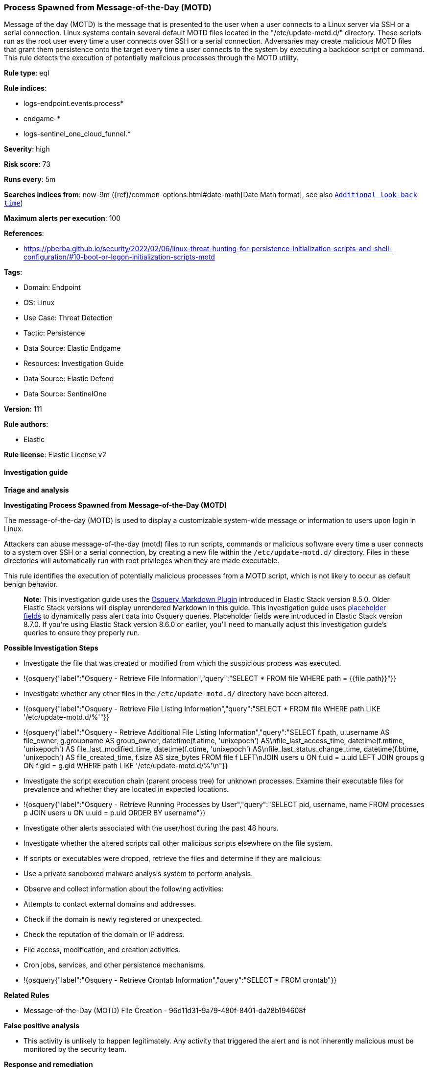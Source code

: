 [[prebuilt-rule-8-16-6-process-spawned-from-message-of-the-day-motd]]
=== Process Spawned from Message-of-the-Day (MOTD)

Message of the day (MOTD) is the message that is presented to the user when a user connects to a Linux server via SSH or a serial connection. Linux systems contain several default MOTD files located in the "/etc/update-motd.d/" directory. These scripts run as the root user every time a user connects over SSH or a serial connection. Adversaries may create malicious MOTD files that grant them persistence onto the target every time a user connects to the system by executing a backdoor script or command. This rule detects the execution of potentially malicious processes through the MOTD utility.

*Rule type*: eql

*Rule indices*: 

* logs-endpoint.events.process*
* endgame-*
* logs-sentinel_one_cloud_funnel.*

*Severity*: high

*Risk score*: 73

*Runs every*: 5m

*Searches indices from*: now-9m ({ref}/common-options.html#date-math[Date Math format], see also <<rule-schedule, `Additional look-back time`>>)

*Maximum alerts per execution*: 100

*References*: 

* https://pberba.github.io/security/2022/02/06/linux-threat-hunting-for-persistence-initialization-scripts-and-shell-configuration/#10-boot-or-logon-initialization-scripts-motd

*Tags*: 

* Domain: Endpoint
* OS: Linux
* Use Case: Threat Detection
* Tactic: Persistence
* Data Source: Elastic Endgame
* Resources: Investigation Guide
* Data Source: Elastic Defend
* Data Source: SentinelOne

*Version*: 111

*Rule authors*: 

* Elastic

*Rule license*: Elastic License v2


==== Investigation guide



*Triage and analysis*



*Investigating Process Spawned from Message-of-the-Day (MOTD)*


The message-of-the-day (MOTD) is used to display a customizable system-wide message or information to users upon login in Linux.

Attackers can abuse message-of-the-day (motd) files to run scripts, commands or malicious software every time a user connects to a system over SSH or a serial connection, by creating a new file within the `/etc/update-motd.d/` directory. Files in these directories will automatically run with root privileges when they are made executable.

This rule identifies the execution of potentially malicious processes from a MOTD script, which is not likely to occur as default benign behavior. 

> **Note**:
> This investigation guide uses the https://www.elastic.co/guide/en/security/current/invest-guide-run-osquery.html[Osquery Markdown Plugin] introduced in Elastic Stack version 8.5.0. Older Elastic Stack versions will display unrendered Markdown in this guide.
> This investigation guide uses https://www.elastic.co/guide/en/security/current/osquery-placeholder-fields.html[placeholder fields] to dynamically pass alert data into Osquery queries. Placeholder fields were introduced in Elastic Stack version 8.7.0. If you're using Elastic Stack version 8.6.0 or earlier, you'll need to manually adjust this investigation guide's queries to ensure they properly run.


*Possible Investigation Steps*


- Investigate the file that was created or modified from which the suspicious process was executed.
  - !{osquery{"label":"Osquery - Retrieve File Information","query":"SELECT * FROM file WHERE path = {{file.path}}"}}
- Investigate whether any other files in the `/etc/update-motd.d/` directory have been altered.
  - !{osquery{"label":"Osquery - Retrieve File Listing Information","query":"SELECT * FROM file WHERE path LIKE '/etc/update-motd.d/%'"}}
  - !{osquery{"label":"Osquery - Retrieve Additional File Listing Information","query":"SELECT f.path, u.username AS file_owner, g.groupname AS group_owner, datetime(f.atime, 'unixepoch') AS\nfile_last_access_time, datetime(f.mtime, 'unixepoch') AS file_last_modified_time, datetime(f.ctime, 'unixepoch') AS\nfile_last_status_change_time, datetime(f.btime, 'unixepoch') AS file_created_time, f.size AS size_bytes FROM file f LEFT\nJOIN users u ON f.uid = u.uid LEFT JOIN groups g ON f.gid = g.gid WHERE path LIKE '/etc/update-motd.d/%'\n"}}
- Investigate the script execution chain (parent process tree) for unknown processes. Examine their executable files for prevalence and whether they are located in expected locations.
  - !{osquery{"label":"Osquery - Retrieve Running Processes by User","query":"SELECT pid, username, name FROM processes p JOIN users u ON u.uid = p.uid ORDER BY username"}}
- Investigate other alerts associated with the user/host during the past 48 hours.
- Investigate whether the altered scripts call other malicious scripts elsewhere on the file system. 
  - If scripts or executables were dropped, retrieve the files and determine if they are malicious:
    - Use a private sandboxed malware analysis system to perform analysis.
      - Observe and collect information about the following activities:
        - Attempts to contact external domains and addresses.
          - Check if the domain is newly registered or unexpected.
          - Check the reputation of the domain or IP address.
        - File access, modification, and creation activities.
        - Cron jobs, services, and other persistence mechanisms.
            - !{osquery{"label":"Osquery - Retrieve Crontab Information","query":"SELECT * FROM crontab"}}


*Related Rules*


- Message-of-the-Day (MOTD) File Creation - 96d11d31-9a79-480f-8401-da28b194608f


*False positive analysis*


- This activity is unlikely to happen legitimately. Any activity that triggered the alert and is not inherently malicious must be monitored by the security team.


*Response and remediation*


- Initiate the incident response process based on the outcome of the triage.
- Isolate the involved host to prevent further post-compromise behavior.
- If the triage identified malware, search the environment for additional compromised hosts.
  - Implement temporary network rules, procedures, and segmentation to contain the malware.
  - Stop suspicious processes.
  - Immediately block the identified indicators of compromise (IoCs).
  - Inspect the affected systems for additional malware backdoors like reverse shells, reverse proxies, or droppers that attackers could use to reinfect the system.
- Investigate credential exposure on systems compromised or used by the attacker to ensure all compromised accounts are identified. Reset passwords for these accounts and other potentially compromised credentials, such as email, business systems, and web services.
- Delete the MOTD files or restore them to the original configuration.
- Run a full antimalware scan. This may reveal additional artifacts left in the system, persistence mechanisms, and malware components.
- Determine the initial vector abused by the attacker and take action to prevent reinfection through the same vector.
- Leverage the incident response data and logging to improve the mean time to detect (MTTD) and the mean time to respond (MTTR).


==== Setup



*Setup*


This rule requires data coming in from Elastic Defend.


*Elastic Defend Integration Setup*

Elastic Defend is integrated into the Elastic Agent using Fleet. Upon configuration, the integration allows the Elastic Agent to monitor events on your host and send data to the Elastic Security app.


*Prerequisite Requirements:*

- Fleet is required for Elastic Defend.
- To configure Fleet Server refer to the https://www.elastic.co/guide/en/fleet/current/fleet-server.html[documentation].


*The following steps should be executed in order to add the Elastic Defend integration on a Linux System:*

- Go to the Kibana home page and click "Add integrations".
- In the query bar, search for "Elastic Defend" and select the integration to see more details about it.
- Click "Add Elastic Defend".
- Configure the integration name and optionally add a description.
- Select the type of environment you want to protect, either "Traditional Endpoints" or "Cloud Workloads".
- Select a configuration preset. Each preset comes with different default settings for Elastic Agent, you can further customize these later by configuring the Elastic Defend integration policy. https://www.elastic.co/guide/en/security/current/configure-endpoint-integration-policy.html[Helper guide].
- We suggest selecting "Complete EDR (Endpoint Detection and Response)" as a configuration setting, that provides "All events; all preventions"
- Enter a name for the agent policy in "New agent policy name". If other agent policies already exist, you can click the "Existing hosts" tab and select an existing policy instead.
For more details on Elastic Agent configuration settings, refer to the https://www.elastic.co/guide/en/fleet/8.10/agent-policy.html[helper guide].
- Click "Save and Continue".
- To complete the integration, select "Add Elastic Agent to your hosts" and continue to the next section to install the Elastic Agent on your hosts.
For more details on Elastic Defend refer to the https://www.elastic.co/guide/en/security/current/install-endpoint.html[helper guide].


==== Rule query


[source, js]
----------------------------------
process where event.type == "start" and host.os.type == "linux" and event.action : ("exec", "exec_event", "start") and
  process.parent.executable : "/etc/update-motd.d/*" and
  (
    (
      process.name in ("bash", "dash", "sh", "tcsh", "csh", "zsh", "ksh", "fish") and
      (
        process.args : ("-i", "-l") or
        (process.parent.name == "socat" and process.parent.args : "*exec*")
      )
    ) or
    (
      process.name : ("nc", "ncat", "netcat", "nc.openbsd") and process.args_count >= 3 and 
      not process.args : ("-*z*", "-*l*")
    ) or
    (
      process.name : "python*" and process.args : "-c" and process.args : (
        "*import*pty*spawn*", "*import*subprocess*call*"
      )
    ) or
    (
      process.name : "perl*" and process.args : "-e" and process.args : "*socket*" and process.args : (
        "*exec*", "*system*"
      )
    ) or
    (
      process.name : "ruby*" and process.args : ("-e", "-rsocket") and process.args : (
        "*TCPSocket.new*", "*TCPSocket.open*"
      )
    ) or
    (
      process.name : "lua*" and process.args : "-e" and process.args : "*socket.tcp*" and process.args : (
        "*io.popen*", "*os.execute*"
      )
    ) or
    (process.name : "php*" and process.args : "-r" and process.args : "*fsockopen*" and process.args : "*/bin/*sh*") or 
    (process.name : ("awk", "gawk", "mawk", "nawk") and process.args : "*/inet/tcp/*") or 
    (process.name in ("openssl", "telnet")) or
    (
      process.args : (
        "./*", "/boot/*", "/dev/shm/*", "/etc/cron.*/*", "/etc/init.d/*", "/etc/update-motd.d/*", "/run/*", "/srv/*",
        "/tmp/*", "/var/tmp/*", "/var/log/*", "/opt/*"
      ) and process.args_count == 1
    )
  ) and 
  not (
    process.parent.args == "--force" or
    process.args in ("/usr/games/lolcat", "/usr/bin/screenfetch") or
    process.parent.name == "system-crash-notification"
  )

----------------------------------

*Framework*: MITRE ATT&CK^TM^

* Tactic:
** Name: Persistence
** ID: TA0003
** Reference URL: https://attack.mitre.org/tactics/TA0003/
* Technique:
** Name: Boot or Logon Initialization Scripts
** ID: T1037
** Reference URL: https://attack.mitre.org/techniques/T1037/
